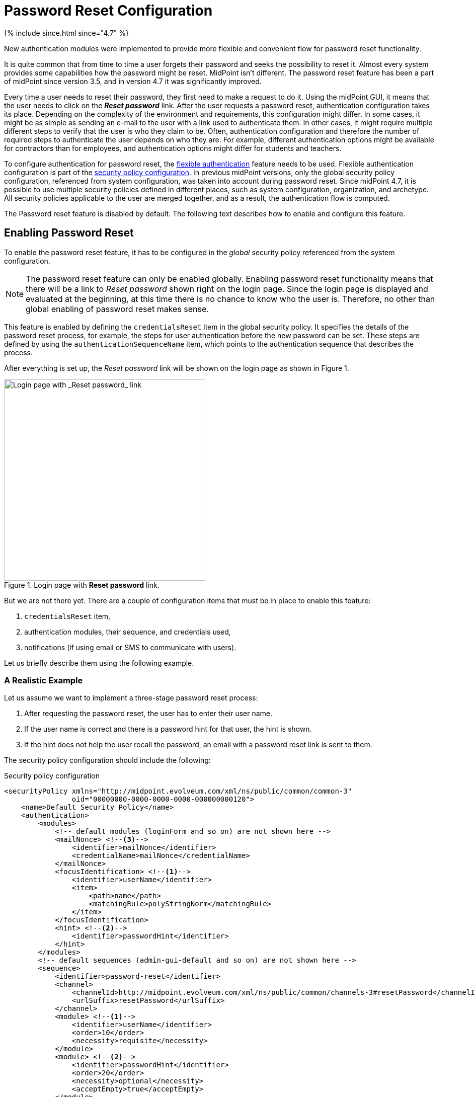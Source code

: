 = Password Reset Configuration
:page-nav-title: Password Reset
:page-toc: top

++++
{% include since.html since="4.7" %}
++++

New authentication modules were implemented to provide more flexible and convenient flow for password reset functionality.

It is quite common that from time to time a user forgets their password and seeks the possibility to reset it.
Almost every system provides some capabilities how the password might be reset.
MidPoint isn't different.
The password reset feature has been a part of midPoint since version 3.5, and in version 4.7 it was significantly improved.

Every time a user needs to reset their password, they first need to make a request to do it.
Using the midPoint GUI, it means that the user needs to click on the *_Reset password_* link.
After the user requests a password reset, authentication configuration takes its place.
Depending on the complexity of the environment and requirements, this configuration might differ.
In some cases, it might be as simple as sending an e-mail to the user with a link used to authenticate them.
In other cases, it might require multiple different steps to verify that the user is who they claim to be.
Often, authentication configuration and therefore the number of required steps to authenticate the user depends on who they are.
For example, different authentication options might be available for contractors than for employees, and authentication options might differ for students and teachers.

To configure authentication for password reset, the xref:/midpoint/reference/v2/security/authentication/flexible-authentication/configuration/[flexible authentication] feature needs to be used.
Flexible authentication configuration is part of the xref:/midpoint/reference/v2/security/security-policy/[security policy configuration].
In previous midPoint versions, only the global security policy configuration, referenced from system configuration, was taken into account during password reset.
Since midPoint 4.7, it is possible to use multiple security policies defined in different places, such as system configuration, organization, and archetype.
All security policies applicable to the user are merged together, and as a result, the authentication flow is computed.

The Password reset feature is disabled by default.
The following text describes how to enable and configure this feature.

== Enabling Password Reset

To enable the password reset feature, it has to be configured in the _global_ security policy referenced from the system configuration.

NOTE: The password reset feature can only be enabled globally.
Enabling password reset functionality means that there will be a link to _Reset password_ shown right on the login page.
Since the login page is displayed and evaluated at the beginning, at this time there is no chance to know who the user is.
Therefore, no other than global enabling of password reset makes sense.

This feature is enabled by defining the `credentialsReset` item in the global security policy.
It specifies the details of the password reset process, for example, the steps for user authentication before the new password can be set.
These steps are defined by using the `authenticationSequenceName` item, which points to the authentication sequence that describes the process.

After everything is set up, the _Reset password_ link will be shown on the login page as shown in Figure 1.

.Login page with *Reset password* link.
image::login-panel.png[Login page with _Reset password_ link,width=400]

But we are not there yet.
There are a couple of configuration items that must be in place to enable this feature:

. `credentialsReset` item,
. authentication modules, their sequence, and credentials used,
. notifications (if using email or SMS to communicate with users).

Let us briefly describe them using the following example.

=== A Realistic Example

Let us assume we want to implement a three-stage password reset process:

. After requesting the password reset, the user has to enter their user name.
. If the user name is correct and there is a password hint for that user, the hint is shown.
. If the hint does not help the user recall the password, an email with a password reset link is sent to them.

The security policy configuration should include the following:

.Security policy configuration
[source,xml]
----
<securityPolicy xmlns="http://midpoint.evolveum.com/xml/ns/public/common/common-3"
                oid="00000000-0000-0000-0000-000000000120">
    <name>Default Security Policy</name>
    <authentication>
        <modules>
            <!-- default modules (loginForm and so on) are not shown here -->
            <mailNonce> <!--3-->
                <identifier>mailNonce</identifier>
                <credentialName>mailNonce</credentialName>
            </mailNonce>
            <focusIdentification> <!--1-->
                <identifier>userName</identifier>
                <item>
                    <path>name</path>
                    <matchingRule>polyStringNorm</matchingRule>
                </item>
            </focusIdentification>
            <hint> <!--2-->
                <identifier>passwordHint</identifier>
            </hint>
        </modules>
        <!-- default sequences (admin-gui-default and so on) are not shown here -->
        <sequence>
            <identifier>password-reset</identifier>
            <channel>
                <channelId>http://midpoint.evolveum.com/xml/ns/public/common/channels-3#resetPassword</channelId>
                <urlSuffix>resetPassword</urlSuffix>
            </channel>
            <module> <!--1-->
                <identifier>userName</identifier>
                <order>10</order>
                <necessity>requisite</necessity>
            </module>
            <module> <!--2-->
                <identifier>passwordHint</identifier>
                <order>20</order>
                <necessity>optional</necessity>
                <acceptEmpty>true</acceptEmpty>
            </module>
            <module> <!--3-->
                <identifier>mailNonce</identifier>
                <order>30</order>
                <necessity>required</necessity>
            </module>
        </sequence>
        <!-- ... -->
    </authentication>
    <credentials>
        <!-- definition for password credentials is not shown here -->
        <nonce> <!--3-->
            <name>mailNonce</name>
            <maxAge>PT24H</maxAge>
            <lockoutMaxFailedAttempts>3</lockoutMaxFailedAttempts>
            <lockoutFailedAttemptsDuration>PT3M</lockoutFailedAttemptsDuration>
            <lockoutDuration>PT15M</lockoutDuration>
        </nonce>
    </credentials>
    <credentialsReset> <!--4-->
        <identifier>global-credentials-reset</identifier>
        <authenticationSequenceName>password-reset</authenticationSequenceName>
    </credentialsReset>
</securityPolicy>
----
<1> This module is used to identify which user is going to reset their password.
It has a definition in the `modules` section and a use in the `password-reset` sequence.
<2> This module provides a password hint (if present).
Again, it has a definition in `modules` and a use in the sequence.
<3> This module defines an authentication using a nonce that is sent to the user via email.
It is defined in `modules`, in the sequence, and finally - because nonce is a type of credentials - also in the `credentials` section.
The nonce credential definition tells midPoint e.g. about the time validity for the link, lock-out strategy, and optionally a value generation configuration.
<4> Finally, the `credentialsReset` enables the "password reset" feature, and designates `password-reset` as the sequence of steps that should be applied.

WARNING: When applying the above configuration, make sure *not* to overwrite existing items in your default security policy!
Otherwise, you may end up with a system you won't be able to log into.

The details of the configuration are described in the following section: <<Details of the Password Reset Configuration>>.

NOTE: To make to solution fully functional, the notifications and public HTTP URL must be set up.
The following snipped should be put into the system configuration object.

[#_sample_notification_configuration]
.Sample notification configuration (in system configuration)
[source, xml]
----
<systemConfiguration>
    <!-- ... -->
    <notificationConfiguration>
        <handler>
            <passwordResetNotifier>
                <recipientExpression>
                    <script> <!--1-->
                        <code>requestee.emailAddress</code>
                    </script>
                </recipientExpression>
                <bodyExpression>
                    <script>
                        <code> <!--2-->
                            import com.evolveum.midpoint.notifications.api.events.ModelEvent
                            import com.evolveum.midpoint.xml.ns._public.common.common_3.UserType

                            def user = (event as ModelEvent).focusContext.objectNew?.asObjectable() as UserType
                            def link = midpoint.createPasswordResetLink(user)

                            "Did you request password reset? If yes, click on the link below:\n\n$link\n"
                        </code>
                    </script>
                </bodyExpression>
                <transport>mail</transport>
            </passwordResetNotifier>
        </handler>
        <mail> <!--3-->
            <redirectToFile>mail.log</redirectToFile>
        </mail>
    </notificationConfiguration>
    <infrastructure>
        <publicHttpUrlPattern>http://$host:8080/midpoint</publicHttpUrlPattern> <!--4-->
    </infrastructure>
    <!-- ... -->
</systemConfiguration>
----
<1> Specifies that `emailAddress` property will be used to obtain user's email address.
<2> Provides the body of the mail sent.
Don't forget to generate the link.
There is a method in midPoint function library which will generate it: `midpoint.createPasswordResetLink(user)`.
<3> Normally, a mail server configuration should be present here.
For demonstration purposes, the `redirectToFile` instruction is used instead.
All messages will be recorded to that file, instead of being sent out via email.
Please adapt this by using your specific mail server configuration here.
<4> This is necessary for the correct generation of the password reset link.

After providing the above configuration, you can try invoking the "reset password" feature.
Make sure that the user that wants to reset the password has `emailAddress` property set.

== Details of the Password Reset Configuration

This section explains in more detail how the authentication sequences defined in different places play together and how the flow will look.

=== Security Policy in System Configuration

Let's start with the example of authentication sequence with identifier `password-reset` in <<A Realistic Example>> above.

This sequence is defined on _global level_, which means that the security policy containing this sequence (`Default Security Policy`) is referenced from system configuration.

The sequence looks like this:

.Password reset sequence
[source, xml]
----
<sequence>
    <identifier>password-reset</identifier>
    <channel>
        <channelId>http://midpoint.evolveum.com/xml/ns/public/common/channels-3#resetPassword</channelId>
        <urlSuffix>resetPassword</urlSuffix>
    </channel>
    <module>
        <identifier>userName</identifier>
        <order>10</order>
        <necessity>requisite</necessity>
    </module>
    <module>
        <identifier>passwordHint</identifier>
        <order>20</order>
        <necessity>optional</necessity>
        <acceptEmpty>true</acceptEmpty>
    </module>
    <module>
        <identifier>mailNonce</identifier>
        <order>30</order>
        <necessity>required</necessity>
    </module>
</sequence>
----

It means that during the password reset procedure, up to three modules will be evaluated:

.Modules evaluated in the password reset sequence
[%autowidth]
|===
| Module identifier | Module type | Purpose

| `userName`
| xref:/midpoint/reference/v2/security/authentication/flexible-authentication/configuration.adoc#_focusIdentification[`focusIdentification`]
| Identify the user whose password is going to be reset.

| `passwordHint`
| xref:/midpoint/reference/v2/security/authentication/flexible-authentication/configuration.adoc#_hint[`hint`]
| Give user a chance to recall the password by showing a password hint.

| `mailNonce`
| xref:/midpoint/reference/v2/security/authentication/flexible-authentication/configuration.adoc#_mailNonce[`mailNonce`]
| Establish the identity of the user by sending them a mail with a randomly generated nonce.
|===

==== Focus Identification

The first module is `userName` (of the `focusIdentification` type), whose aim is to find and identify the user in midPoint.
In this specific situation, an attempt to find the user according to their `name` with the matching rule set to `polyStringNorm` will be performed.
When executed, the user is presented with the form shown in Figure 2.

.The focus identification module
image::focus-identification-module.png[Focus identification module,width=400]

If the user is not found, or if more than one user is found, the authentication flow ends, as it is not possible to identify such a user.
If the user exists, the authentication sequence continues with the next module (`passwordHint`).

==== Password Hint

The second module is `passwordHint` (of `hint` type).
The goal here is to show a password hint to the user, if such a hint is defined.
The behavior in the case of missing hint is driven by the `acceptEmpty` property.
Because it is set here to `true`, this step is skipped for users that have no hint defined.

If the hint is present, it is shown to the user.
After that, the user has two options.
Either they remember their password and continue with standard login, or they still don't remember the password and can continue with the reset password flow.
The hint module is shown in Figure 3.

.The hint module
image::hint-module.png[Hint module,width=400]

If the user decides to continue because, even after the hint was shown, they couldn't remember their password, the `mailNonce` module is the next one.

==== Mail Nonce

First, a nonce is generated and saved to the user's credentials data in the midPoint repository.
Simultaneously, the notification is sent to the user's email address with the link that can be used to authenticate the user.
The following screen is shown to the user:

.Mail nonce module
image::mail-nonce-module.png[Main nonce module,width=400]

The user has to check their mailbox and click on the link sent in the mail.
After successful authentication, the user is prompted to reset their password, as shown in Figure 5.

.Change password panel
image::change-password-panel.png[Change password panel,width=400]

Such a sequence, when defined globally, is applicable to all users, who will try to perform a password reset.

=== Security Policy for Organization

Now assume, that we have different types of users in our company and thus in midPoint.

For example, there may be _interns_ which belong to an organizational unit with the same name, `Interns`.
Interns should use security questions authentication prior to the `mailNonce` authentication.
However, not all _interns_ have filled the answers for the security questions.

In such a case, the authentication sequence should be extended with the new module, `securityQuestions`, but applicable only if the security questions were previously filled.
This authentication extension is placed to another security policy which is referenced from the `Interns` organization.
The example below shows the configuration of such security policy.

.Security policy for interns
[source,xml]
----
<securityPolicy xmlns="http://midpoint.evolveum.com/xml/ns/public/common/common-3"
                oid="364a9092-2cb3-43a4-97de-66799ff8c852">
    <name>Security policy for interns</name>
    <authentication>
        <modules>
            <securityQuestionsForm>
                <identifier>securityQuestionsForm</identifier>
            </securityQuestionsForm>
        </modules>
        <sequence>
            <identifier>password-reset</identifier>
            <channel>
                <channelId>http://midpoint.evolveum.com/xml/ns/public/common/channels-3#resetPassword</channelId>
                <urlSuffix>resetPassword</urlSuffix>
            </channel>
            <module>
                <identifier>securityQuestionsForm</identifier>
                <order>25</order> <!-- order greater than for hint module, but lesser than for mailNonce module -->
                <necessity>sufficient</necessity>
                <acceptEmpty>true</acceptEmpty>
            </module>
        </sequence>
    </authentication>
    <credentials>
        <securityQuestions>
            <lockoutMaxFailedAttempts>3</lockoutMaxFailedAttempts>
            <lockoutFailedAttemptsDuration>PT3M</lockoutFailedAttemptsDuration>
            <lockoutDuration>PT15M</lockoutDuration>
            <questionNumber>2</questionNumber>
            <question>
                <identifier>http://midpoint.evolveum.com/xml/ns/public/security/question-2#q001</identifier>
                <enabled>true</enabled>
                <questionText>How much wood would a woodchuck chuck if woodchuck could chuck wood?</questionText>
            </question>
            <question>
                <identifier>http://midpoint.evolveum.com/xml/ns/public/security/question-2#q002</identifier>
                <questionText>What is your mother's best friend's uncle's granddaughter's dog's mother maiden name?</questionText>
            </question>
            <question>
                <identifier>http://midpoint.evolveum.com/xml/ns/public/security/question-2#q003</identifier>
                <enabled>true</enabled>
                <questionText>What's your favorite color?</questionText>
            </question>
        </securityQuestions>
    </credentials>
</securityPolicy>
----

This is how it is attached to the `Interns` organization.

.Interns organization
[source,xml]
----
<org xmlns="http://midpoint.evolveum.com/xml/ns/public/common/common-3"
      oid="e93039d9-1ebf-448f-a9d6-59520d467d92">
    <name>Interns</name>
    <securityPolicyRef oid="364a9092-2cb3-43a4-97de-66799ff8c852"/>
</org>
----

The interns policy is merged with the global one, and as a result, up to four modules are used during the authentication phase of password reset:

.Modules evaluated in the password reset sequence for interns
[%autowidth]
|===
| Module identifier | Module type | Comment

| `userName`
| xref:/midpoint/reference/v2/security/authentication/flexible-authentication/configuration.adoc#_focusIdentification[`focusIdentification`]
.2+| Inherited from the common sequence

| `passwordHint`
| xref:/midpoint/reference/v2/security/authentication/flexible-authentication/configuration.adoc#_hint[`hint`]

| `securityQuestionsForm`
| xref:/midpoint/reference/v2/security/authentication/flexible-authentication/configuration.adoc#_securityQuestionsForm[`securityQuestionsForm`]
| Requests answers for security questions (if defined).
If successful, the password can be reset without receiving the mail.

| `mailNonce`
| xref:/midpoint/reference/v2/security/authentication/flexible-authentication/configuration.adoc#_mailNonce[`mailNonce`]
| Inherited from the common sequence
|===

The flow starts as described before, with the focus identification and continues with the hint if defined.
But after the hint module, prior to evaluating the mail nonce module, the security questions module is evaluated.
Again, since `acceptEmpty` is set to true, if the user hasn't set their answers, the module is skipped and the sequence continues with the mail nonce module.
But if the answers exist, the user is asked to provide them.
After the answers are provided and verified as correct, the user is authenticated and the password change panel (Figure 5) is shown.
However, if the answers are not provided, the sequence continues with the mail nonce module.
An example of the security question module is shown in Figure 6.

.Security questions module
image::security-questions-module.png[Security questions module,width=400]

=== Security Policy for Archetype

In some cases, defining global or organizational unit policy might not be sufficient.
For example, let's assume there are internal and external employees in the company.
Internal employees have some kind of employee identification number (`employeeNumber`), but external employees don't.
There is a requirement that the internal employees have to use this `employeeNumber` while authenticating for a password reset.
Since the requirement is that only internal employees have to use `employeeNumber` and there already exists an archetype `Internal employee` in midPoint, we will define new security policy and reference it from this archetype.

Below is the example of such policy:

.Security policy for internal employees
[source,xml]
----
<securityPolicy xmlns="http://midpoint.evolveum.com/xml/ns/public/common/common-3"
                oid="b93ec093-364a-4385-8ff5-bf01aebe887a">
    <name>Security policy for internal employees</name>
    <authentication>
        <modules>
            <attributeVerification>
                <identifier>employeeNumberVerification</identifier>
                <path>employeeNumber</path>
            </attributeVerification>
        </modules>
        <sequence>
            <identifier>password-reset</identifier>
            <channel>
                <channelId>http://midpoint.evolveum.com/xml/ns/public/common/channels-3#resetPassword</channelId>
                <urlSuffix>resetPassword</urlSuffix>
            </channel>
            <module>
                <identifier>employeeNumberVerification</identifier>
                <order>40</order>
                <necessity>required</necessity>
            </module>
        </sequence>
    </authentication>
</securityPolicy>
----

This is how it is attached to the `Internal employee` archetype.

.Internal employee archetype
[source,xml]
----
<archetype xmlns="http://midpoint.evolveum.com/xml/ns/public/common/common-3"
           oid="b2569656-a9e2-49af-9fe4-30ca9860013f">
    <name>Internal employee</name>
    <securityPolicyRef oid="b93ec093-364a-4385-8ff5-bf01aebe887a"/>
</archetype>
----

For internal employees, this policy is merged with the global one and as a result, four modules are used during the authentication phase of password reset.

.Modules evaluated in the password reset sequence for internal employees
[%autowidth]
|===
| Module identifier | Module type | Comment

| `userName`
| xref:/midpoint/reference/v2/security/authentication/flexible-authentication/configuration.adoc#_focusIdentification[`focusIdentification`]
.3+| Inherited from the common sequence

| `passwordHint`
| xref:/midpoint/reference/v2/security/authentication/flexible-authentication/configuration.adoc#_hint[`hint`]

| `mailNonce`
| xref:/midpoint/reference/v2/security/authentication/flexible-authentication/configuration.adoc#_mailNonce[`mailNonce`]

| `employeeNumberVerification`
| xref:/midpoint/reference/v2/security/authentication/flexible-authentication/configuration.adoc#_attributeVerification[`attributeVerification`]
| Checks the employee number.
|===

The flow is very similar to the one described in the global security policy.
The only difference is that after the mail nonce module is evaluated, the authentication sequence continues with the `employeeNumberVerification` module (of `attributeVerification` type).
// TODO How can it be that attribute verification runs separately from mail nonce?
//  Isn't it so that if main nonce "fails", the attribute verification screen does not appear at all?
This additional module runs apart from the result of the mail nonce module.
So it doesn't matter if the module was successful or failed; the `employeeNumberVerification` module will be evaluated.
If all modules are successful, the password change panel is shown (Figure 5).
An example of the `attributeVerification` module (this time, checking the nickname) is shown in Figure 7.

.Attribute verification module
image::attribute-verification-module.png[Attribute verification module,width=400]

Full list of xref:/midpoint/reference/v2/security/authentication/flexible-authentication/configuration/#module-configuration[supported authentication modules] are listed in documentation for xref:/midpoint/reference/v2/security/authentication/flexible-authentication/configuration/[Flexible authentication].

== Additional Configuration

For some authentication modules, additional configuration might be necessary, such as:

* you may provide a custom value policy for nonce generation when using the `mailNonce` module,
* you have to define security questions for `securityQuestionsForm` module,
* you may define how many attempts can be made for specific authentication module.

For such a configuration, please see section about xref:/midpoint/reference/v2/security/security-policy/#configuring-credentials[credentials policies configuration].

When the `nonceMail` authentication module is used, at some point _nonce_ has to be generated and delivered to the user.
Currently, it is sent in the validation link to the user's mail.
To be able to send this confirmation link to the user, it is needed to configure notifications in the system configuration.
See xref:#_sample_notification_configuration[sample notification configuration] for an example.

== Limitations

* The reset password operation authenticated via the mail link (with nonce) needs to be completed in the same browser it was started in.

== See also
* xref:/midpoint/reference/v2/security/security-policy/[Security Policy]

* xref:/midpoint/reference/v2/security/credentials/password-policy/[Password Policy]

* xref:/midpoint/reference/v2/security/authentication/flexible-authentication/configuration/[Flexible Authentication]

* xref:/midpoint/reference/v2/misc/notifications/configuration/[Notifications Configuration]
